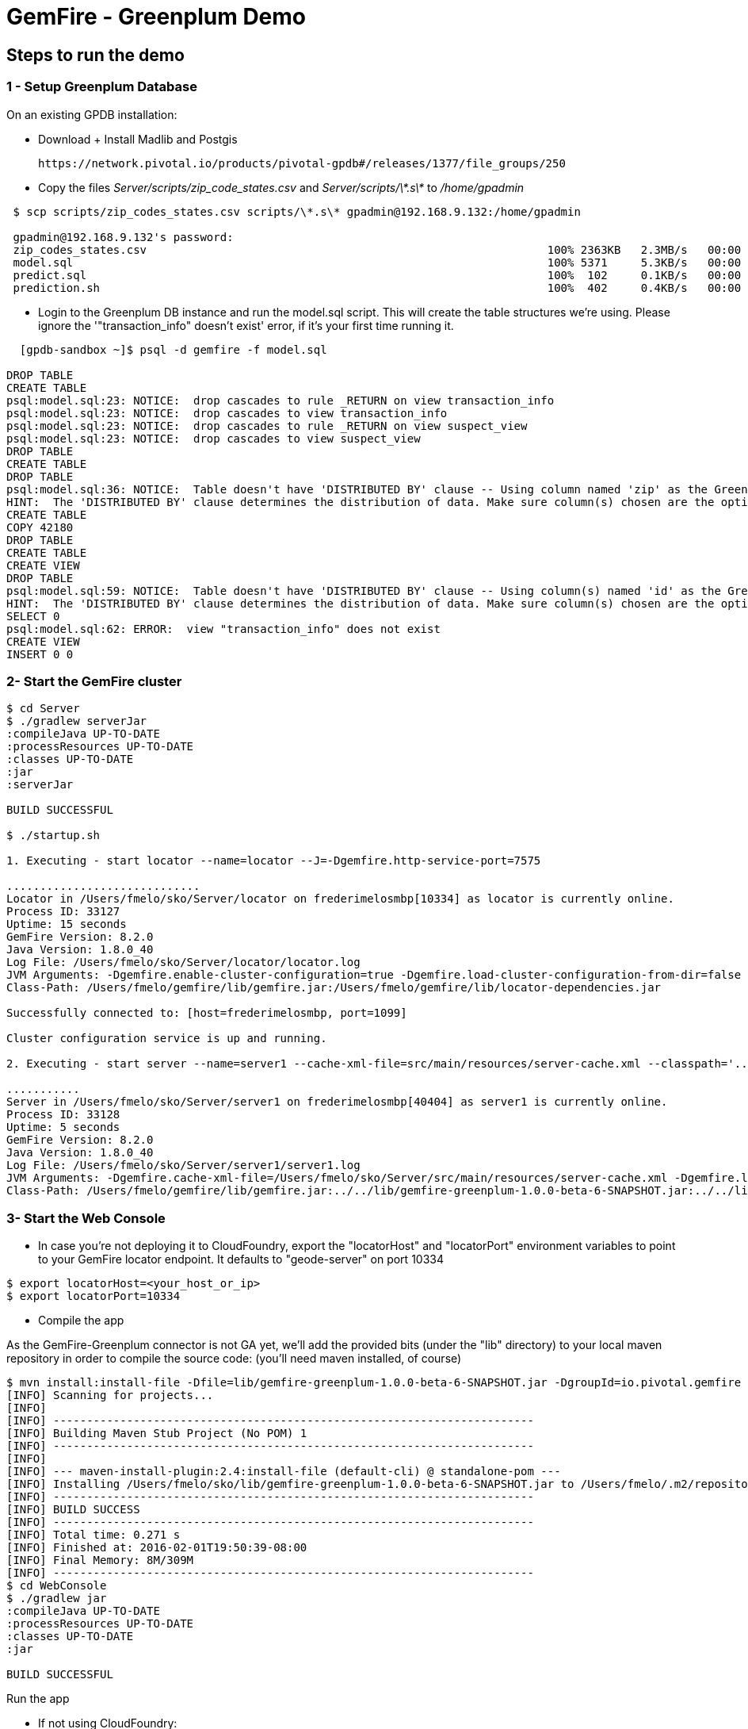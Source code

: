 = GemFire - Greenplum Demo

== Steps to run the demo

=== 1 - Setup Greenplum Database

On an existing GPDB installation: 

  - Download + Install Madlib and Postgis
   
   https://network.pivotal.io/products/pivotal-gpdb#/releases/1377/file_groups/250

  - Copy the files __Server/scripts/zip_code_states.csv__ and __Server/scripts/\*.s\*__ to __/home/gpadmin__
  
[source,bash]
----
 $ scp scripts/zip_codes_states.csv scripts/\*.s\* gpadmin@192.168.9.132:/home/gpadmin

 gpadmin@192.168.9.132's password:
 zip_codes_states.csv                                                            100% 2363KB   2.3MB/s   00:00
 model.sql                                                                       100% 5371     5.3KB/s   00:00
 predict.sql                                                                     100%  102     0.1KB/s   00:00
 prediction.sh                                                                   100%  402     0.4KB/s   00:00
----

  - Login to the Greenplum DB instance and run the model.sql script. This will create the table structures we're using. Please ignore the '"transaction_info" doesn't exist' error, if it's your first time running it.

[source,bash]
----

  [gpdb-sandbox ~]$ psql -d gemfire -f model.sql

DROP TABLE
CREATE TABLE
psql:model.sql:23: NOTICE:  drop cascades to rule _RETURN on view transaction_info
psql:model.sql:23: NOTICE:  drop cascades to view transaction_info
psql:model.sql:23: NOTICE:  drop cascades to rule _RETURN on view suspect_view
psql:model.sql:23: NOTICE:  drop cascades to view suspect_view
DROP TABLE
CREATE TABLE
DROP TABLE
psql:model.sql:36: NOTICE:  Table doesn't have 'DISTRIBUTED BY' clause -- Using column named 'zip' as the Greenplum Database data distribution key for this table.
HINT:  The 'DISTRIBUTED BY' clause determines the distribution of data. Make sure column(s) chosen are the optimal data distribution key to minimize skew.
CREATE TABLE
COPY 42180
DROP TABLE
CREATE TABLE
CREATE VIEW
DROP TABLE
psql:model.sql:59: NOTICE:  Table doesn't have 'DISTRIBUTED BY' clause -- Using column(s) named 'id' as the Greenplum Database data distribution key for this table.
HINT:  The 'DISTRIBUTED BY' clause determines the distribution of data. Make sure column(s) chosen are the optimal data distribution key to minimize skew.
SELECT 0
psql:model.sql:62: ERROR:  view "transaction_info" does not exist
CREATE VIEW
INSERT 0 0  
----



=== 2- Start the GemFire cluster

[source,bash]
----

$ cd Server
$ ./gradlew serverJar
:compileJava UP-TO-DATE
:processResources UP-TO-DATE
:classes UP-TO-DATE
:jar
:serverJar

BUILD SUCCESSFUL

$ ./startup.sh

1. Executing - start locator --name=locator --J=-Dgemfire.http-service-port=7575

.............................
Locator in /Users/fmelo/sko/Server/locator on frederimelosmbp[10334] as locator is currently online.
Process ID: 33127
Uptime: 15 seconds
GemFire Version: 8.2.0
Java Version: 1.8.0_40
Log File: /Users/fmelo/sko/Server/locator/locator.log
JVM Arguments: -Dgemfire.enable-cluster-configuration=true -Dgemfire.load-cluster-configuration-from-dir=false -Dgemfire.http-service-port=7575 -Dgemfire.launcher.registerSignalHandlers=true -Djava.awt.headless=true -Dsun.rmi.dgc.server.gcInterval=9223372036854775806
Class-Path: /Users/fmelo/gemfire/lib/gemfire.jar:/Users/fmelo/gemfire/lib/locator-dependencies.jar

Successfully connected to: [host=frederimelosmbp, port=1099]

Cluster configuration service is up and running.

2. Executing - start server --name=server1 --cache-xml-file=src/main/resources/server-cache.xml --classpath='../../lib/gemfire-greenplum-1.0.0-beta-6-SNAPSHOT.jar:../../lib/postgresql-9.4-1206-jdbc4.jar:../build/libs/Server.jar' --J=-Dgemfire.start-dev-rest-api=true --J=-Dgemfire.http-service-port=8888 --locators=geode-server[10334]

...........
Server in /Users/fmelo/sko/Server/server1 on frederimelosmbp[40404] as server1 is currently online.
Process ID: 33128
Uptime: 5 seconds
GemFire Version: 8.2.0
Java Version: 1.8.0_40
Log File: /Users/fmelo/sko/Server/server1/server1.log
JVM Arguments: -Dgemfire.cache-xml-file=/Users/fmelo/sko/Server/src/main/resources/server-cache.xml -Dgemfire.locators=geode-server[10334] -Dgemfire.use-cluster-configuration=true -Dgemfire.start-dev-rest-api=true -Dgemfire.http-service-port=8888 -XX:OnOutOfMemoryError=kill -KILL %p -Dgemfire.launcher.registerSignalHandlers=true -Djava.awt.headless=true -Dsun.rmi.dgc.server.gcInterval=9223372036854775806
Class-Path: /Users/fmelo/gemfire/lib/gemfire.jar:../../lib/gemfire-greenplum-1.0.0-beta-6-SNAPSHOT.jar:../../lib/postgresql-9.4-1206-jdbc4.jar:../build/libs/Server.jar:/Users/fmelo/gemfire/lib/server-dependencies.jar

----

=== 3- Start the Web Console


- In case you're not deploying it to CloudFoundry, export the "locatorHost" and "locatorPort" environment variables to point to your GemFire locator endpoint. It defaults to "geode-server" on port 10334

[source,bash]
----
$ export locatorHost=<your_host_or_ip>
$ export locatorPort=10334
----

- Compile the app

As the GemFire-Greenplum connector is not GA yet, we'll add the provided bits (under the "lib" directory) to your local maven repository in order to compile the source code: (you'll need maven installed, of course)

[source,bash]
----
$ mvn install:install-file -Dfile=lib/gemfire-greenplum-1.0.0-beta-6-SNAPSHOT.jar -DgroupId=io.pivotal.gemfire -DartifactId=gemfire-greenplum -Dversion=1.0.0-beta-6-SNAPSHOT -Dpackaging=jar
[INFO] Scanning for projects...
[INFO]
[INFO] ------------------------------------------------------------------------
[INFO] Building Maven Stub Project (No POM) 1
[INFO] ------------------------------------------------------------------------
[INFO]
[INFO] --- maven-install-plugin:2.4:install-file (default-cli) @ standalone-pom ---
[INFO] Installing /Users/fmelo/sko/lib/gemfire-greenplum-1.0.0-beta-6-SNAPSHOT.jar to /Users/fmelo/.m2/repository/io/pivotal/gemfire/gemfire-greenplum/1.0.0-beta-6-SNAPSHOT/gemfire-greenplum-1.0.0-beta-6-SNAPSHOT.jar
[INFO] ------------------------------------------------------------------------
[INFO] BUILD SUCCESS
[INFO] ------------------------------------------------------------------------
[INFO] Total time: 0.271 s
[INFO] Finished at: 2016-02-01T19:50:39-08:00
[INFO] Final Memory: 8M/309M
[INFO] ------------------------------------------------------------------------
$ cd WebConsole
$ ./gradlew jar
:compileJava UP-TO-DATE
:processResources UP-TO-DATE
:classes UP-TO-DATE
:jar

BUILD SUCCESSFUL
----

Run the app

- If not using CloudFoundry:

[source,bash]
----
$ cd WebConsole
$ ./gradlew bootRun
(...)
Feb 01, 2016 4:52:51 PM io.pivotal.demo.sko.ui.WebConsoleApp logStarted
INFO: Started WebConsoleApp in 4.958 seconds (JVM running for 5.227)
----

Make sure you can access the application at http://<host>:8080/index.html

- If you're deploying to CloudFoudry, just create a user-provided service as shown at __WebConsole/cf-createservice.txt__ and use the manifest at __WebConsole/manifest.yml__ to push the app.

[source,bash]
----
$ ./gradlew build
:compileJava UP-TO-DATE
:processResources UP-TO-DATE
:classes UP-TO-DATE
:findMainClass
:jar
:bootRepackage
:assemble
:compileTestJava UP-TO-DATE
:processTestResources UP-TO-DATE
:testClasses UP-TO-DATE
:test UP-TO-DATE
:check UP-TO-DATE
:build

BUILD SUCCESSFUL

Total time: 4.495 secs

$ cf cups gemfire -p '{"locatorHost":"10.68.52.85","locatorPort":"10334", "RestAPI":"http://10.68.52.85:8888/gemfire-api/v1/"}'
Creating user provided service gemfire in org fmelo-org / space dev as fmelo...
OK

$ more manifest.yml
---
applications:
- name: webconsole
  memory: 512M
  instances: 1
  host: webconsole
  path: build/libs/WebConsole.jar
  services:
    - gemfire

$ cf push
Using manifest file /Users/fmelo/sko/WebConsole/manifest.yml

Creating app webconsole in org fmelo-org / space dev as fmelo...
OK
(...)
     state     since                    cpu    memory         disk          details
#0   running   2016-02-01 06:33:23 PM   0.0%   692K of 512M   26.7M of 1G
----

Please substitute the IPs and Ports on the service creation command above with your GemFire locator connection details.


=== 4- Generate a few transactions to train the Machine Learning process

We'll tell the generator to setup the PoS Devices and add 100000 transactions initially. 

- If not using CloudFoundry, edit the application.properties file to look like the following:

[source,bash]
----
$ cd PoS_Emulator
$ more src/main/resources/application.properties

# replace with your GemFire/Geode endpoint
geodeUrl=http://192.168.9.1:8888/gemfire-api/v1/ 
delayInMs=5
skipSetup=false
numberOfAccounts=5000

# negative number means it will keep posting continuously
numberOfTransactions=100000  

$ ./gradlew bootRun

2016-02-01 17:23:47.075  INFO 33355 --- [           main] i.p.demo.sko.TransactionEmulatorApp      : Starting TransactionEmulatorApp on FrederiMelosMBP with PID 33355 (/Users/fmelo/sko/PoS_Emulator/build/classes/main started by fmelo in /Users/fmelo/sko/PoS_Emulator)
2016-02-01 17:23:47.078  INFO 33355 --- [           main] i.p.demo.sko.TransactionEmulatorApp      : No active profile set, falling back to default profiles: default
2016-02-01 17:23:47.111  INFO 33355 --- [           main] s.c.a.AnnotationConfigApplicationContext : Refreshing org.springframework.context.annotation.AnnotationConfigApplicationContext@25bbf683: startup date [Mon Feb 01 17:23:47 PST 2016]; root of context hierarchy
2016-02-01 17:23:47.672  INFO 33355 --- [           main] o.s.j.e.a.AnnotationMBeanExporter        : Registering beans for JMX exposure on startup
2016-02-01 17:23:47.689  INFO 33355 --- [           main] io.pivotal.demo.sko.Emulator             : >>>>> RUNNING SETUP
2016-02-01 17:23:47.689  INFO 33355 --- [           main] io.pivotal.demo.sko.Emulator             : --------------------------------------
2016-02-01 17:23:47.689  INFO 33355 --- [           main] io.pivotal.demo.sko.Emulator             : >>> Geode rest endpoint: http://192.168.9.1:8888/gemfire-api/v1/
2016-02-01 17:23:47.690  INFO 33355 --- [           main] io.pivotal.demo.sko.Emulator             : --------------------------------------
2016-02-01 17:23:47.690  INFO 33355 --- [           main] io.pivotal.demo.sko.Emulator             : >>> Adding 3143 devices ...
2016-02-01 17:23:55.508  INFO 33355 --- [           main] io.pivotal.demo.sko.Emulator             : >>>>> RUNNING SIMULATION
2016-02-01 17:23:55.508  INFO 33355 --- [           main] io.pivotal.demo.sko.Emulator             : --------------------------------------
2016-02-01 17:23:55.509  INFO 33355 --- [           main] io.pivotal.demo.sko.Emulator             : >>> Geode rest endpoint: http://192.168.9.1:8888/gemfire-api/v1/
2016-02-01 17:23:55.509  INFO 33355 --- [           main] io.pivotal.demo.sko.Emulator             : --------------------------------------
2016-02-01 17:23:55.509  INFO 33355 --- [           main] io.pivotal.demo.sko.Emulator             : >>> Posting 100000 transactions ...
2016-02-01 17:48:24.855  INFO 33355 --- [           main] io.pivotal.demo.sko.Emulator             : done
2016-02-01 17:48:24.933  INFO 33355 --- [           main] i.p.demo.sko.TransactionEmulatorApp      : Started TransactionEmulatorApp in 1478.061 seconds (JVM running for 1478.397)
2016-02-01 17:48:24.940  INFO 33355 --- [       Thread-1] s.c.a.AnnotationConfigApplicationContext : Closing org.springframework.context.annotation.AnnotationConfigApplicationContext@25bbf683: startup date [Mon Feb 01 17:23:47 PST 2016]; root of context hierarchy
2016-02-01 17:48:24.954  INFO 33355 --- [       Thread-1] o.s.j.e.a.AnnotationMBeanExporter        : Unregistering JMX-exposed beans on shutdown

BUILD SUCCESSFUL

----

- If using CloudFoudry, use the manifest at __PoS_Emulator/manifest.yml__ to set the properties __numberOfTransactions__ to 100000 and __skipSetup__ to false. Push the application disabling health check (we're not listening to a HTTP port):

[source,bash]
----
$ more manifest.yml
---
applications:
- name: pos_emulator
  memory: 512M
  instances: 1
  host: pos_emulator
  path: build/libs/PoS_Emulator.jar
  no-route: true
  services:
    - gemfire
  env:
    skipSetup: false
    numberOfTransactions: 10000
    delayInMs: 5

$ ./gradlew build
:compileJava UP-TO-DATE
:processResources UP-TO-DATE
:classes UP-TO-DATE
:findMainClass
:jar
:bootRepackage
:assemble
:compileTestJava UP-TO-DATE
:processTestResources UP-TO-DATE
:testClasses UP-TO-DATE
:test UP-TO-DATE
:check UP-TO-DATE
:build

BUILD SUCCESSFUL


$ cf push --no-start   
Using manifest file /Users/fmelo/sko/PoS_Emulator/manifest.yml

Creating app pos_emulator in org fmelo-org / space dev as fmelo...
OK

App pos_emulator is a worker, skipping route creation
Uploading pos_emulator...
Uploading app files from: /Users/fmelo/sko/PoS_Emulator/build/libs/PoS_Emulator.jar
Uploading 322.2K, 86 files
Done uploading
OK
Binding service gemfire to app pos_emulator in org fmelo-org / space dev as fmelo...
OK

$ cf set-health-check pos_emulator none
Updating pos_emulator health_check_type to 'none'
OK

$ cf start pos_emulator
(...)
     state     since                    cpu    memory         disk          details
#0   running   2016-02-01 06:33:23 PM   0.0%   692K of 512M   26.7M of 1G

----

=== 5- Train the Machine Learning process

On the Greenplum server, run 

[source,bash]
----
$  psql -d gemfire -f train.sql
----

You will also configure this to run at each 10 minutes using a cron job (next step) 

=== 6- Setup the Machine Learning train and evaluation on cron

On the Greenplum server, run

[source,bash]
----
[gpadmin@gpdb-sandbox ~]$ chmod u+x /home/gpadmin/*.sh
[gpadmin@gpdb-sandbox ~]$ sudo su
[root@gpdb-sandbox gpadmin]# echo "* *  *  *  * gpadmin  . /home/gpadmin/.bashrc;/home/gpadmin/prediction.sh" >> /etc/crontab
[root@gpdb-sandbox gpadmin]# echo "*/10 *  *  *  * gpadmin  . /home/gpadmin/.bashrc;/home/gpadmin/train.sh" >> /etc/crontab
[root@gpdb-sandbox gpadmin]# /etc/init.d/crond reload;exit
----

This will make sure the evaluation process for the ML model runs every minute.

=== 8- Access the WebConsole and run the emulator to see results

Open a browser and point to http://localhost:8080/index.html, in case of local deployment or to the URL given by CloudFoundry (if deploying to CF)


Now we'll config the generator to not setup the PoS Devices (we've already done the setup before), set your preferred number of transactions (-1 indicates an infinite loop) and add the desired delay between transactions (helpful to show scalability): 

- If not using CloudFoundry, edit the application.properties file to loop like the following and start the emulator:

[source,bash]
----
$ cd PoS_Emulator
$ more src/main/resources/application.properties

# replace with your GemFire/Geode endpoint
geodeUrl=http://192.168.9.1:8888/gemfire-api/v1/ 
delayInMs=50
skipSetup=true
numberOfAccounts=5000

# negative number means it will keep posting continuously
numberOfTransactions=-1

$ ./gradlew bootRun
2016-02-01 16:53:54.764  INFO 33149 --- [           main] i.p.demo.sko.TransactionEmulatorApp      : Starting TransactionEmulatorApp on FrederiMelosMBP with PID 33149 (/Users/fmelo/sko/PoS_Emulator/build/classes/main started by fmelo in /Users/fmelo/sko/PoS_Emulator)
2016-02-01 16:53:54.766  INFO 33149 --- [           main] i.p.demo.sko.TransactionEmulatorApp      : No active profile set, falling back to default profiles: default
2016-02-01 16:53:54.808  INFO 33149 --- [           main] s.c.a.AnnotationConfigApplicationContext : Refreshing org.springframework.context.annotation.AnnotationConfigApplicationContext@25bbf683: startup date [Mon Feb 01 16:53:54 PST 2016]; root of context hierarchy
2016-02-01 16:53:55.450  INFO 33149 --- [           main] o.s.j.e.a.AnnotationMBeanExporter        : Registering beans for JMX exposure on startup
2016-02-01 16:53:55.466  INFO 33149 --- [           main] io.pivotal.demo.sko.Emulator             : >>>>> RUNNING SETUP
2016-02-01 16:53:55.466  INFO 33149 --- [           main] io.pivotal.demo.sko.Emulator             : --------------------------------------
2016-02-01 16:53:55.466  INFO 33149 --- [           main] io.pivotal.demo.sko.Emulator             : >>> Geode rest endpoint: http://192.168.9.1:8888/gemfire-api/v1/
2016-02-01 16:53:55.466  INFO 33149 --- [           main] io.pivotal.demo.sko.Emulator             : --------------------------------------
2016-02-01 16:54:04.909  INFO 33149 --- [           main] io.pivotal.demo.sko.Emulator             : >>>>> RUNNING SIMULATION
2016-02-01 16:54:04.909  INFO 33149 --- [           main] io.pivotal.demo.sko.Emulator             : --------------------------------------
2016-02-01 16:54:04.909  INFO 33149 --- [           main] io.pivotal.demo.sko.Emulator             : >>> Geode rest endpoint: http://192.168.9.1:8888/gemfire-api/v1/
2016-02-01 16:54:04.909  INFO 33149 --- [           main] io.pivotal.demo.sko.Emulator             : --------------------------------------
2016-02-01 16:54:04.909  INFO 33149 --- [           main] io.pivotal.demo.sko.Emulator             : >>> Posting 2147483647 transactions ...
(...)
----

- If using CloudFoudry, use the manifest at __PoS_Emulator/manifest.yml__ to config the properties and push the app:

[source,bash]
----
$ more manifest.yml
---
applications:
- name: pos_emulator
  memory: 512M
  instances: 1
  host: pos_emulator
  path: build/libs/PoS_Emulator.jar
  no-route: true
  services:
    - gemfire
  env:
    skipSetup: true
    numberOfTransactions: -1
    delayInMs: 50

$ ./gradlew build
:compileJava UP-TO-DATE
:processResources UP-TO-DATE
:classes UP-TO-DATE
:findMainClass
:jar
:bootRepackage
:assemble
:compileTestJava UP-TO-DATE
:processTestResources UP-TO-DATE
:testClasses UP-TO-DATE
:test UP-TO-DATE
:check UP-TO-DATE
:build
BUILD SUCCESSFUL

$ cf push --no-start   
Using manifest file /Users/fmelo/sko/PoS_Emulator/manifest.yml

Creating app pos_emulator in org fmelo-org / space dev as fmelo...
OK

App pos_emulator is a worker, skipping route creation
Uploading pos_emulator...
Uploading app files from: /Users/fmelo/sko/PoS_Emulator/build/libs/PoS_Emulator.jar
Uploading 322.2K, 86 files
Done uploading
OK
Binding service gemfire to app pos_emulator in org fmelo-org / space dev as fmelo...
OK

$ cf set-health-check pos_emulator none
Updating pos_emulator health_check_type to 'none'
OK

$ cf start pos_emulator
(...)
     state     since                    cpu    memory         disk          details
#0   running   2016-02-01 06:33:23 PM   0.0%   692K of 512M   26.7M of 1G

----
You can also scale the emulator to several instances in order to show scalability.

Let it run for at least one minute while checking your browser. You should notice transactions and possible frauds being shown.

image::screenshot.png[Demo Screenshot]
